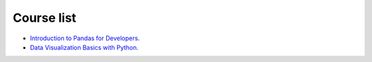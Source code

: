 Course list
###########

* `Introduction to Pandas for Developers`_.
* `Data Visualization Basics with Python`_.
.. _Introduction to Pandas for Developers: http://shop.oreilly.com/product/0636920047537.do
.. _Data Visualization Basics with Python: http://shop.oreilly.com/product/0636920046592.do
